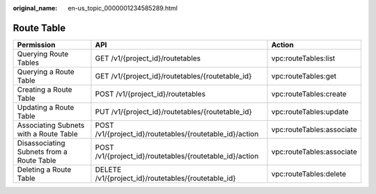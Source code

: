 :original_name: en-us_topic_0000001234585289.html

.. _en-us_topic_0000001234585289:

Route Table
===========

+-------------------------------------------+----------------------------------------------------------+---------------------------+
| Permission                                | API                                                      | Action                    |
+===========================================+==========================================================+===========================+
| Querying Route Tables                     | GET /v1/{project_id}/routetables                         | vpc:routeTables:list      |
+-------------------------------------------+----------------------------------------------------------+---------------------------+
| Querying a Route Table                    | GET /v1/{project_id}/routetables/{routetable_id}         | vpc:routeTables:get       |
+-------------------------------------------+----------------------------------------------------------+---------------------------+
| Creating a Route Table                    | POST /v1/{project_id}/routetables                        | vpc:routeTables:create    |
+-------------------------------------------+----------------------------------------------------------+---------------------------+
| Updating a Route Table                    | PUT /v1/{project_id}/routetables/{routetable_id}         | vpc:routeTables:update    |
+-------------------------------------------+----------------------------------------------------------+---------------------------+
| Associating Subnets with a Route Table    | POST /v1/{project_id}/routetables/{routetable_id}/action | vpc:routeTables:associate |
+-------------------------------------------+----------------------------------------------------------+---------------------------+
| Disassociating Subnets from a Route Table | POST /v1/{project_id}/routetables/{routetable_id}/action | vpc:routeTables:associate |
+-------------------------------------------+----------------------------------------------------------+---------------------------+
| Deleting a Route Table                    | DELETE /v1/{project_id}/routetables/{routetable_id}      | vpc:routeTables:delete    |
+-------------------------------------------+----------------------------------------------------------+---------------------------+
